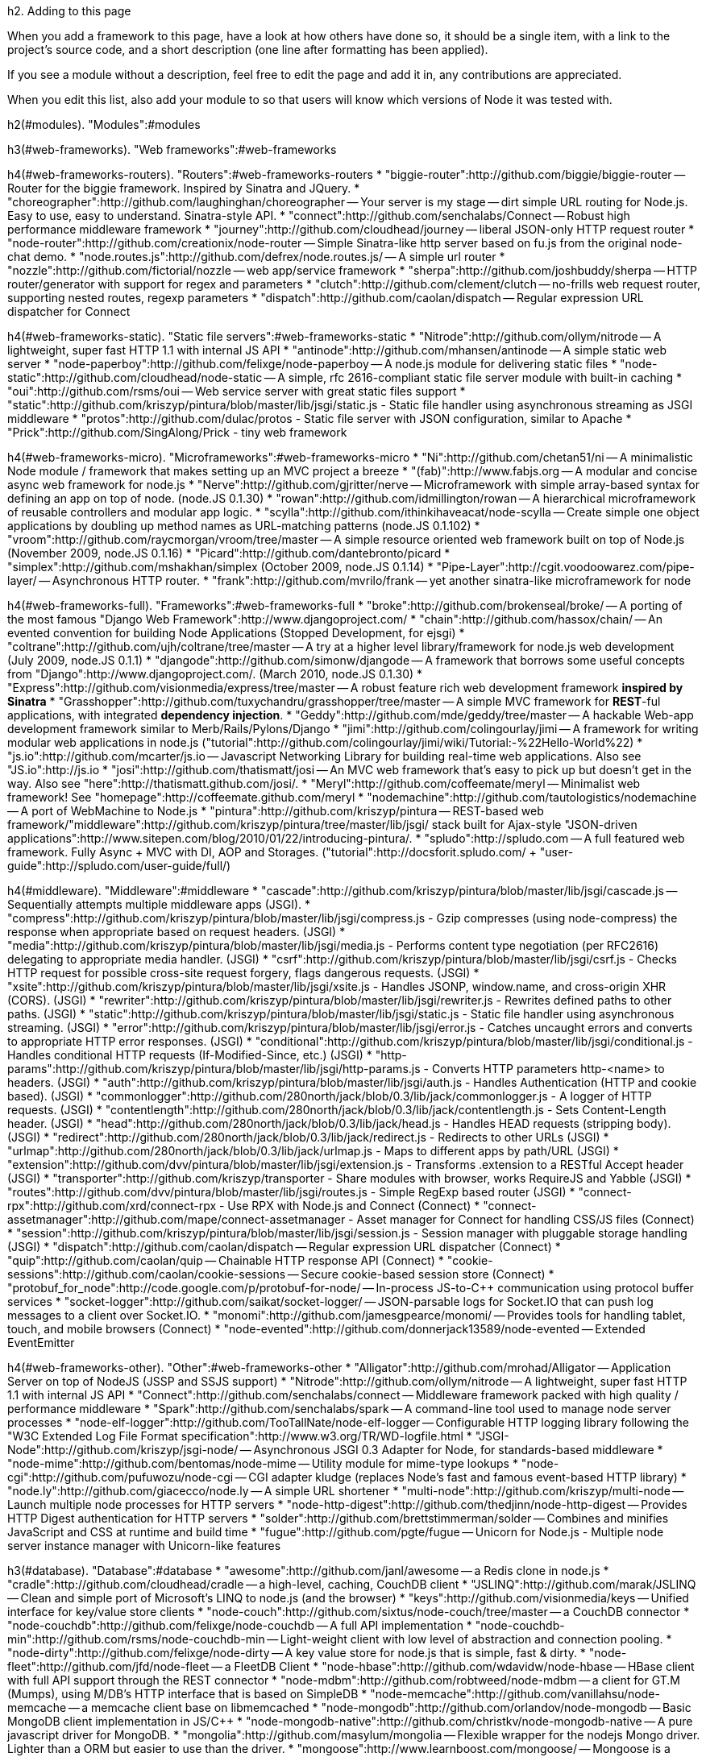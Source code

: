 h2. Adding to this page

When you add a framework to this page, have a look at how others have done so, it should be a single item, with a link to the project's source code, and a short description (one line after formatting has been applied).

If you see a module without a description, feel free to edit the page and add it in, any contributions are appreciated.

When you edit this list, also add your module to [[library-compatibility]] so that users will know which versions of Node it was tested with.

h2(#modules). "Modules":#modules

h3(#web-frameworks). "Web frameworks":#web-frameworks

h4(#web-frameworks-routers). "Routers":#web-frameworks-routers
* "biggie-router":http://github.com/biggie/biggie-router -- Router for the biggie framework. Inspired by Sinatra and JQuery.
* "choreographer":http://github.com/laughinghan/choreographer -- Your server is my stage -- dirt simple URL routing for Node.js. Easy to use, easy to understand. Sinatra-style API.
* "connect":http://github.com/senchalabs/Connect -- Robust high performance middleware framework
* "journey":http://github.com/cloudhead/journey -- liberal JSON-only HTTP request router
* "node-router":http://github.com/creationix/node-router -- Simple Sinatra-like http server based on fu.js from the original node-chat demo.
* "node.routes.js":http://github.com/defrex/node.routes.js/ -- A simple url router
* "nozzle":http://github.com/fictorial/nozzle -- web app/service framework
* "sherpa":http://github.com/joshbuddy/sherpa -- HTTP router/generator with support for regex and parameters
* "clutch":http://github.com/clement/clutch -- no-frills web request router, supporting nested routes, regexp parameters
* "dispatch":http://github.com/caolan/dispatch -- Regular expression URL dispatcher for Connect

h4(#web-frameworks-static). "Static file servers":#web-frameworks-static
* "Nitrode":http://github.com/ollym/nitrode -- A lightweight, super fast HTTP 1.1 with internal JS API
* "antinode":http://github.com/mhansen/antinode -- A simple static web server
* "node-paperboy":http://github.com/felixge/node-paperboy -- A node.js module for delivering static files
* "node-static":http://github.com/cloudhead/node-static -- A simple, rfc 2616-compliant static file server module with built-in caching
* "oui":http://github.com/rsms/oui -- Web service server with great static files support
* "static":http://github.com/kriszyp/pintura/blob/master/lib/jsgi/static.js - Static file handler using asynchronous streaming as JSGI middleware
* "protos":http://github.com/dulac/protos - Static file server with JSON configuration, similar to Apache
* "Prick":http://github.com/SingAlong/Prick - tiny web framework

h4(#web-frameworks-micro). "Microframeworks":#web-frameworks-micro
* "Ni":http://github.com/chetan51/ni -- A minimalistic Node module / framework that makes setting up an MVC project a breeze
* "(fab)":http://www.fabjs.org -- A modular and concise async web framework for node.js
* "Nerve":http://github.com/gjritter/nerve -- Microframework with simple array-based syntax for defining an app on top of node. (node.JS 0.1.30)
* "rowan":http://github.com/idmillington/rowan -- A hierarchical microframework of reusable controllers and modular app logic.
* "scylla":http://github.com/ithinkihaveacat/node-scylla -- Create simple one object applications by doubling up method names as URL-matching patterns (node.JS 0.1.102)
* "vroom":http://github.com/raycmorgan/vroom/tree/master -- A simple resource oriented web framework built on top of Node.js (November 2009, node.JS 0.1.16)
* "Picard":http://github.com/dantebronto/picard
* "simplex":http://github.com/mshakhan/simplex (October 2009, node.JS 0.1.14)
* "Pipe-Layer":http://cgit.voodoowarez.com/pipe-layer/ -- Asynchronous HTTP router.
* "frank":http://github.com/mvrilo/frank -- yet another sinatra-like microframework for node

h4(#web-frameworks-full). "Frameworks":#web-frameworks-full
* "broke":http://github.com/brokenseal/broke/ -- A porting of the most famous "Django Web Framework":http://www.djangoproject.com/
* "chain":http://github.com/hassox/chain/ -- An evented convention for building Node Applications (Stopped Development, for ejsgi)
* "coltrane":http://github.com/ujh/coltrane/tree/master -- A try at a higher level library/framework for node.js web development (July 2009, node.JS 0.1.1)
* "djangode":http://github.com/simonw/djangode -- A framework that borrows some useful concepts from "Django":http://www.djangoproject.com/. (March 2010, node.JS 0.1.30)
* "Express":http://github.com/visionmedia/express/tree/master -- A robust feature rich web development framework **inspired by Sinatra**
* "Grasshopper":http://github.com/tuxychandru/grasshopper/tree/master -- A simple MVC framework for **REST**-ful applications, with integrated **dependency injection**.
* "Geddy":http://github.com/mde/geddy/tree/master -- A hackable Web-app development framework similar to Merb/Rails/Pylons/Django
* "jimi":http://github.com/colingourlay/jimi -- A framework for writing modular web applications in node.js ("tutorial":http://github.com/colingourlay/jimi/wiki/Tutorial:-%22Hello-World%22)
* "js.io":http://github.com/mcarter/js.io -- Javascript Networking Library for building real-time web applications. Also see "JS.io":http://js.io
* "josi":http://github.com/thatismatt/josi -- An MVC web framework that's easy to pick up but doesn't get in the way. Also see "here":http://thatismatt.github.com/josi/.
* "Meryl":http://github.com/coffeemate/meryl -- Minimalist web framework! See "homepage":http://coffeemate.github.com/meryl
* "nodemachine":http://github.com/tautologistics/nodemachine -- A port of WebMachine to Node.js
* "pintura":http://github.com/kriszyp/pintura -- REST-based web framework/"middleware":http://github.com/kriszyp/pintura/tree/master/lib/jsgi/ stack built for Ajax-style "JSON-driven applications":http://www.sitepen.com/blog/2010/01/22/introducing-pintura/.
* "spludo":http://spludo.com -- A full featured web framework. Fully Async + MVC with DI, AOP and Storages. ("tutorial":http://docsforit.spludo.com/ + "user-guide":http://spludo.com/user-guide/full/)

h4(#middleware). "Middleware":#middleware
* "cascade":http://github.com/kriszyp/pintura/blob/master/lib/jsgi/cascade.js -- Sequentially attempts multiple middleware apps (JSGI).
* "compress":http://github.com/kriszyp/pintura/blob/master/lib/jsgi/compress.js - Gzip compresses (using node-compress) the response when appropriate based on request headers. (JSGI)
* "media":http://github.com/kriszyp/pintura/blob/master/lib/jsgi/media.js - Performs content type negotiation (per RFC2616) delegating to appropriate media handler. (JSGI)
* "csrf":http://github.com/kriszyp/pintura/blob/master/lib/jsgi/csrf.js - Checks HTTP request for possible cross-site request forgery, flags dangerous requests. (JSGI)
* "xsite":http://github.com/kriszyp/pintura/blob/master/lib/jsgi/xsite.js - Handles JSONP, window.name, and cross-origin XHR (CORS). (JSGI)
* "rewriter":http://github.com/kriszyp/pintura/blob/master/lib/jsgi/rewriter.js - Rewrites defined paths to other paths. (JSGI)
* "static":http://github.com/kriszyp/pintura/blob/master/lib/jsgi/static.js - Static file handler using asynchronous streaming. (JSGI)
* "error":http://github.com/kriszyp/pintura/blob/master/lib/jsgi/error.js - Catches uncaught errors and converts to appropriate HTTP error responses. (JSGI)
* "conditional":http://github.com/kriszyp/pintura/blob/master/lib/jsgi/conditional.js - Handles conditional HTTP requests (If-Modified-Since, etc.) (JSGI)
* "http-params":http://github.com/kriszyp/pintura/blob/master/lib/jsgi/http-params.js - Converts HTTP parameters http-<name> to headers. (JSGI)
* "auth":http://github.com/kriszyp/pintura/blob/master/lib/jsgi/auth.js - Handles Authentication (HTTP and cookie based). (JSGI)
* "commonlogger":http://github.com/280north/jack/blob/0.3/lib/jack/commonlogger.js - A logger of HTTP requests. (JSGI)
* "contentlength":http://github.com/280north/jack/blob/0.3/lib/jack/contentlength.js - Sets Content-Length header. (JSGI)
* "head":http://github.com/280north/jack/blob/0.3/lib/jack/head.js - Handles HEAD requests (stripping body). (JSGI)
* "redirect":http://github.com/280north/jack/blob/0.3/lib/jack/redirect.js - Redirects to other URLs (JSGI)
* "urlmap":http://github.com/280north/jack/blob/0.3/lib/jack/urlmap.js - Maps to different apps by path/URL (JSGI)
* "extension":http://github.com/dvv/pintura/blob/master/lib/jsgi/extension.js - Transforms .extension to a RESTful Accept header (JSGI)
* "transporter":http://github.com/kriszyp/transporter - Share modules with browser, works RequireJS and Yabble (JSGI)
* "routes":http://github.com/dvv/pintura/blob/master/lib/jsgi/routes.js - Simple RegExp based router (JSGI)
* "connect-rpx":http://github.com/xrd/connect-rpx - Use RPX with Node.js and Connect (Connect)
* "connect-assetmanager":http://github.com/mape/connect-assetmanager - Asset manager for Connect for handling CSS/JS files (Connect)
* "session":http://github.com/kriszyp/pintura/blob/master/lib/jsgi/session.js - Session manager with pluggable storage handling (JSGI)
* "dispatch":http://github.com/caolan/dispatch -- Regular expression URL dispatcher (Connect)
* "quip":http://github.com/caolan/quip -- Chainable HTTP response API (Connect)
* "cookie-sessions":http://github.com/caolan/cookie-sessions -- Secure cookie-based session store (Connect)
* "protobuf_for_node":http://code.google.com/p/protobuf-for-node/ -- In-process JS-to-C++ communication using protocol buffer services
* "socket-logger":http://github.com/saikat/socket-logger/ -- JSON-parsable logs for Socket.IO that can push log messages to a client over Socket.IO.
* "monomi":http://github.com/jamesgpearce/monomi/ -- Provides tools for handling tablet, touch, and mobile browsers (Connect)
* "node-evented":http://github.com/donnerjack13589/node-evented -- Extended EventEmitter

h4(#web-frameworks-other). "Other":#web-frameworks-other
* "Alligator":http://github.com/mrohad/Alligator -- Application Server on top of NodeJS (JSSP and SSJS support)
* "Nitrode":http://github.com/ollym/nitrode -- A lightweight, super fast HTTP 1.1 with internal JS API
* "Connect":http://github.com/senchalabs/connect -- Middleware framework packed with high quality / performance middleware
* "Spark":http://github.com/senchalabs/spark -- A command-line tool used to manage node server processes
* "node-elf-logger":http://github.com/TooTallNate/node-elf-logger -- Configurable HTTP logging library following the "W3C Extended Log File Format specification":http://www.w3.org/TR/WD-logfile.html
* "JSGI-Node":http://github.com/kriszyp/jsgi-node/ -- Asynchronous JSGI 0.3 Adapter for Node, for standards-based middleware
* "node-mime":http://github.com/bentomas/node-mime -- Utility module for mime-type lookups
* "node-cgi":http://github.com/pufuwozu/node-cgi -- CGI adapter kludge (replaces Node's fast and famous event-based HTTP library)
* "node.ly":http://github.com/giacecco/node.ly -- A simple URL shortener
* "multi-node":http://github.com/kriszyp/multi-node -- Launch multiple node processes for HTTP servers
* "node-http-digest":http://github.com/thedjinn/node-http-digest -- Provides HTTP Digest authentication for HTTP servers
* "solder":http://github.com/brettstimmerman/solder -- Combines and minifies JavaScript and CSS at runtime and build time
* "fugue":http://github.com/pgte/fugue -- Unicorn for Node.js - Multiple node server instance manager with Unicorn-like features

h3(#database). "Database":#database
* "awesome":http://github.com/janl/awesome -- a Redis clone in node.js
* "cradle":http://github.com/cloudhead/cradle -- a high-level, caching, CouchDB client
* "JSLINQ":http://github.com/marak/JSLINQ -- Clean and simple port of Microsoft's LINQ to node.js (and the browser)
* "keys":http://github.com/visionmedia/keys -- Unified interface for key/value store clients
* "node-couch":http://github.com/sixtus/node-couch/tree/master -- a CouchDB connector
* "node-couchdb":http://github.com/felixge/node-couchdb -- A full API implementation
* "node-couchdb-min":http://github.com/rsms/node-couchdb-min -- Light-weight client with low level of abstraction and connection pooling.
* "node-dirty":http://github.com/felixge/node-dirty -- A key value store for node.js that is simple, fast & dirty.
* "node-fleet":http://github.com/jfd/node-fleet -- a FleetDB Client
* "node-hbase":http://github.com/wdavidw/node-hbase -- HBase client with full API support through the REST connector
* "node-mdbm":http://github.com/robtweed/node-mdbm -- a client for GT.M (Mumps), using M/DB's HTTP interface that is based on SimpleDB
* "node-memcache":http://github.com/vanillahsu/node-memcache -- a memcache client base on libmemcached
* "node-mongodb":http://github.com/orlandov/node-mongodb -- Basic MongoDB client implementation in JS/C++
* "node-mongodb-native":http://github.com/christkv/node-mongodb-native -- A pure javascript driver for MongoDB.
* "mongolia":http://github.com/masylum/mongolia -- Flexible wrapper for the nodejs Mongo driver. Lighter than a ORM but easier to use than the driver.
* "mongoose":http://www.learnboost.com/mongoose/ -- Mongoose is a javascript library that makes working with MongoDB a breeze.
* "node-poormansmysql":http://github.com/mscdex/node-poormansmysql -- Asynchronous MySQL driver for node.js using the mysql command-line tool
* "node-mysql":http://github.com/felixge/node-mysql -- A node.js module implementing the MySQL protocol 
* "node-mysql":http://github.com/masuidrive/node-mysql -- Pure Javascript MySQL async driver
* "node-mysql-native":http://github.com/sidorares/nodejs-mysql-native -- Yet another pure JS async driver. Pipelining, prepared statements.
* "node-mysql-libmysqlclient":http://github.com/Sannis/node-mysql-libmysqlclient -- MySQL asynchronous bindings based on libmysqlclient
* "node-sqlite":http://github.com/grumdrig/node-sqlite -- Bindings for SQLite3. Interface conforms to the "HTML5 Web SQL API":http://dev.w3.org/html5/webdatabase/#sql.
* "node-sqlite":http://github.com/orlandov/node-sqlite -- Fast asynchronous driver: New evented Node.js look, same great SQLite3 taste
* "node-tyrant":http://github.com/waveto/node-tyrant/tree/master -- An implementation of the Tokyo Tyrant network protocol for the Node.js
* "node.dbslayer.js":http://github.com/Guille/node.dbslayer.js/ - Interface to DBSlayer (MySQL)
* "node_postgres":http://github.com/ry/node_postgres -- Beginning of bindings to libpg
* "persistence":http://github.com/creationix/node-persistence -- Multi-backend database/nosql system.  Backends: Sqlite3, Postgres and Memory.
* "persistence.js":http://github.com/zefhemel/persistencejs -- An object-relational mapper (ORM) for node. Backends: MySQL.
* "perstore":http://github.com/kriszyp/perstore -- JavaScript persistence/object store with pluggable storage based on the "W3C DB API":http://www.w3.org/TR/IndexedDB/
* "postgres-js":http://github.com/creationix/postgres-js/tree/master -- Postgres protocol implemented in pure JS
* "rapid":http://github.com/visionmedia/rapid - Redis ORM-like abstraction layer with query support, type coercion and validations
* "redis-node":http://github.com/bnoguchi/redis-node -- Comprehensive, high speed Redis client
* "redis-node-client":http://github.com/fictorial/redis-node-client/tree/master -- Redis Client by Fictorial
* "redis2json":http://github.com/igo/redis2json/ -- Easily loads data from Redis into structured JS object
* "nohm":http://github.com/maritz/nohm -- Redis object relational mapper (ORM)
* "riak-js":http://github.com/frank06/riak-js -- Riak Javascript client (works on node v0.1.30+)
* "node_redis":http://github.com/mranney/node_redis/ -- High performance Redis client
* "node-tokyocabinet":http://github.com/edvakf/node-tokyocabinet -- Tokyo Cabinet binding
* "node-migrate":http://github.com/rsandor/node-migrate -- Migrate - A database agnostic migration system for Node.js
* "sequelize":http://github.com/sdepold/sequelize - An easy-to-use MySQL Object-Relational-Mapper (ORM) for Node.JS
* "nosql-thin":http://github.com/dmcquay/node-nosql-thin - Makes easier to work with MongoDB. Not an ORM. Not production ready.

h3(#templating). "Templating":#templating
* "jqtpl":http://github.com/kof/node-jqtpl -- A port of the new jQuery template engine. "Express":http://expressjs.com compliant
* "Parrot":http://github.com/ollym/parrot -- A lightning fast and lightweight templating engine for Node.js (Just 33 LOC!)
* "nodejs-meta-templates":http://github.com/shimondoodkin/nodejs-meta-templates -- like php mixed with html, processed twice, 1st  static data, 2nd dynamic data.
* "asyncEJS":http://github.com/cramforce/node-asyncEJS -- Asynchronous implementation of embedded JavaScript
* "ejs":http://github.com/visionmedia/ejs -- Light-weight Embedded JavaScript implementation. "Express":http://expressjs.com compliant
* "haml.js":http://github.com/visionmedia/haml.js -- Faster / more compliant implementation of Haml. "Express":http://expressjs.com support
* "haml-js":http://github.com/creationix/haml-js -- Server side html generation using javascript.  Parses haml templates and renders html.
* "Jade":http://github.com/visionmedia/jade -- Haml-like template engine, fantastic error reporting, easier to read, higher performance. "Express":http://expressjs.com compliant
* "jazz":http://github.com/shinetech/jazz -- A readable template language for node.
* "JSON Template":http://github.com/andychu/json-template -- Minimal but powerful template language with multiple implementations.  This is the CommonJS version, tested on Node
* "xmlbuilder.js":http://github.com/btakita/xmlbuilder.js -- An xml builder in Javascript inspired by Ruby's Builder, Markaby, and Erector.
* "jm":http://github.com/smtlaissezfaire/jm -- Another Builder/Markaby/Erectory clone in javascript.
* "less.js":http://github.com/cloudhead/less.js -- official port of Less to javascript/node.
* "Mu (Mustache)":http://github.com/raycmorgan/Mu -- A Mustache engine that compiles templates into very fast rendering functions. Also streams the rendering process.
* "node-template":http://github.com/graphnode/node-template -- Fast and light cached templates.
* "sass.js":http://github.com/visionmedia/sass.js -- Parses Sass templates and renders css.
* "scss-js":http://github.com/bmavity/scss-js -- Parses SCSS templates and renders css.
* "template.node.js":http://github.com/jazzychad/template.node.js -- A light, fast, cached template module for node.
* "tmpl-node":http://github.com/jed/tmpl-node -- a feature-rich template module for node.js
* "jsdom":http://github.com/tmpvar/jsdom -- pure js implementation of the dom level 1 with some browser augmentation. Level 2 and 3 are being considered.
* "bind-js":http://github.com/Xavi-/bind-js -- a simple templating engine for node.js that smiles back.
* "normal-template":http://github.com/gmosx/normal-template -- Normal templates are simple, yet powerful. They are safe, usable in non XML/HTML contexts and portable to any programming language.
* "nun":http://github.com/akaspin/nun -- Totally asynchronous non-blocking template engine for node.js
* "node.magic_dom":http://github.com/amix/node.magic_dom -- A DSL for building HTML in node.js, similar to Python's Stan
* "stencil":http://github.com/thetalecrafter/stencil -- Renders asynchronous templates shared by server and browser
* "strobe-templates":http://github.com/skid/strobe-templates -- An asynchronous templating engine with syntax like Django's
* "nTPL":http://github.com/donnerjack13589/nTPL -- Fast & Native extendable template system
* "CoffeeKup":http://github.com/mauricemach/coffeekup -- Markup as CoffeeScript. (node 0.2.0 - 0.2.2)
* "Eco":http://github.com/sstephenson/eco -- Embedded CoffeeScript templates

h3(#build-and-deployment). "Build and Deployment":#build-and-deployment
* "nodejs-autorestart":http://github.com/shimondoodkin/nodejs-autorestart -- It is a way to watch all .js files if they have been changed and to restart nodejs. It allows easy development and stable production.
* "node-config":http://github.com/ArtS/node-config -- Lightweight configuration engine for Node.js
* "Jake":http://github.com/mde/node-jake -- JavaScript build tool similar to Make or Rake.
* "Masson":http://github.com/wdavidw/node-masson -- Build system and rule management similar to tools like Make, Ant or Rake
* "node-properties":http://github.com/theteam/node-properties -- Simple property reader, externalise your configuration through JSON
* "Node.js builds for cygwin":http://net-machine.com/indefero/p/nodewindows/downloads/ -- Up to date cygwin/windows builds
* "node-dev":http://github.com/fgnass/node-dev -- Supervisor that restarts node when a source-file is modified. Displays notifications via Growl.

h3(#package-management). "Package Management Systems":#package-management
* "kiwi":http://github.com/visionmedia/kiwi -- Feature rich, fast, node.js package management system -- server sponsored by Slicehost ("no longer in active development":http://goo.gl/BqGu)
* "npm":http://github.com/isaacs/npm -- A node package manager that uses CommonJS-compatible package.json files, written in asynchronous javascript.
* "mode":http://github.com/rsms/mode -- Distributed Node module repository.  Uses a "github repository":http://github.com/rsms/mode/tree/master/index/ to contain info about installable modules.
* "seed":http://seedjs.org -- Universal package manager for CommonJS.  Includes command line tools and async server

h3(#module-loader). "Module Loader":#module-loader
* "nodules":http://github.com/kriszyp/nodules -- Async module loader with dep resolution/downloading and module reloading w/o server restart
* "node-DJs":http://github.com/lrbabe/node-DJs - Restart a server after each change in main script and dependencies
* "node-hot-reload":http://github.com/shimondoodkin/node-hot-reload - watchFile and reload modules dynamically for node.js (very useful for development, less good for production)

h3(#security). "OpenSSL / Crypto / Hashing":#security
* "hashlib":http://github.com/brainfucker/hashlib -- Fast hashing module, written in C/C++, supports: md4, md5, md6, sha, sha1, sha256, sha512
* "brainfucker's node-base64":http://github.com/brainfucker/node-base64 -- C++ base64 lib
* "pkrumins's node-base64":http://github.com/pkrumins/node-base64 -- C++ base64 lib that actually works
* "amir's node-base62":http://github.com/amir/node-base62 -- C++ base62 lib for representing big numbers
* "node.bcrypt.js":http://github.com/ncb000gt/node.bcrypt.js -- C/C++ bcrypt lib
* "node-crypto":http://github.com/waveto/node-crypto -- OpenSSL based Hashing, Signing and Verifying
* "node-oauth":http://github.com/ciaranj/node-oauth -- OAuth client (1 and 2)
* "sasljs":http://github.com/nikhilm/sasljs -- "Gsasl":http://www.gnu.org/software/gsasl/ wrapper to performs server-side SASL authentication.
* "Hash":http://github.com/michaelsbradleyjr/Hash -- md5, sha1, sha256, sha512, ripemd160 algorithms in JavaScript; same module can be used with node.js and browsers; extensively tested with ascii and utf-8 input

h3(#tcp). "TCP / IP":#tcp
* "node-httpclient":http://github.com/billywhizz/node-httpclient -- Node HTTP Client (gzip, https, cookies etc.)
* "node-smtp-client":http://github.com/miksago/node-smtp-client -- Implementation of the SMTP protocol in Node
* "node-smtp":http://github.com/aredridel/node-smtp -- Implementation of an SMTP server (and soon, client)
* "NodeFTPd":http://github.com/billywhizz/nodeftpd -- Node FTP Server
* "node-ftpclient":http://github.com/seanhess/node-ftpclient -- Node FTP Client
* "xmpp.js":http://xmppjs.prosody.im/ -- Library for implementing XMPP server components with Node
* "node-http-digest":http://github.com/codehero/node-http-digest -- Node HTTP Client with support for Digest Authentication
* "request":http://github.com/mikeal/node-utils/tree/master/request/ -- Simple HTTP client library.
* "node-xmpp":http://github.com/astro/node-xmpp -- Node XMPP library
* "node-snpp":http://github.com/jsanders/node-snpp -- Node SNPP server library
* "mdns":http://github.com/agnat/node_mdns -- mdns/zeroconf/bonjour service discovery add-on
* "macaddr":http://github.com/carter-thaxton/macaddr -- Obtain MAC addresses for current machine from Node
* "n3":http://github.com/andris9/n3 -- Experimental POP3 server to send arbitrary data to e-mail clients (including e-mails)
* "node-radio-stream":http://github.com/TooTallNate/node-radio-stream -- An interface for connecting to, parsing metadata, and reading from SHOUTcast/Icecast radio streams.
* "ndns":http://github.com/skampler/ndns -- DNS client/server library and parser
* "jsDAV":http://github.com/mikedeboer/jsdav -- jsDAV allows you to easily add WebDAV and CalDAV support to a NodeJS application. jsDAV is meant to cover the entire standard, and attempts to allow integration using an easy to understand API.
* "wake_on_lan":http://github.com/agnat/node_wake_on_lan -- Generate and send Wake-on-LAN magic packets

h3(#rpc). "RPC":#rpc
* "bertrpc":http://github.com/rtomayko/node-bertrpc
* "jsonrpc":http://github.com/ericflo/node-jsonrpc
* "xmlrpc-c":http://github.com/caludio/node.xmlrpc-c -- Simple XMLRPC Client
* "dnode":http://github.com/substack/dnode -- asynchronous remote method invocation among node.js processes and the browser
* "node-jsonrpc":http://github.com/andris9/node-jsonrpc -- Another JSON-RPC server
* "IPCNode":http://github.com/Frans-Willem/IPCNode -- Asynchronous RPC library based on node.js Stream object,  with support for circular objects, and explicit reference counting to ensure proper garbage collection.
* "msgpack-rpc":http://github.com/bpot/node-msgpack-rpc -- Implementation of Msgpack-RPC (http://msgpack.org)

h3(#ws-ajax). "Web Sockets & Ajax":#ws-ajax
* "Comet LongPollingBuffer":http://github.com/robrighter/Long-Polling-Buffer -- A Library to simplify the server side of Comet AJAX long polling
* "Faye":http://github.com/jcoglan/faye -- Bayeux protocol Comet client and server for Node.js and Rack
* "Socket.io":http://github.com/LearnBoost/Socket.IO -- WebSocket-compatible server and client with fallback for legacy browsers
* "node-XMLHttpRequest":http://github.com/driverdan/node-XMLHttpRequest
* "node.websocket.js":http://github.com/Guille/node.websocket.js -- WebSocket-compatible server.
* "node.ws.js":http://github.com/ncr/node.ws.js -- A basic Web Socket server with interface similar to tcp.createServer(...)
* "nodejs-http-websocket":http://github.com/zimbatm/nodejs-http-websocket -- A websocket server on top of the http server.
* "node-websocket-server":http://github.com/miksago/node-websocket-server -- Another websocket server on top of the http server.
* "Restler":http://github.com/danwrong/restler -- Simplified REST client for Node.js
* "node-websocket-client":http://github.com/pgriess/node-websocket-client -- An HTML5 Web Socket client.
* "tunguska":http://github.com/kriszyp/tunguska -- A comet publish/subscribe distributed hub (runs across multiple node instances).
* "grappler":http://github.com/mscdex/grappler -- A minimalistic server for handling "comet" connections that supports a variety of connection methods.
* "spacesocket":http://github.com/astro/spacesocket -- WebSocket server not invented here
* "Weasel":http://github.com/hackfrag/Weasel -- a command based websocket application framework

h3(#class-system). "Class systems":#class-system
* "joose":http://github.com/joose/joose -- complete modern class system for JavaScript, based on concepts from many programming languages

h3(#testing). "Testing / Spec Frameworks":#testing
* "node-qunit":http://github.com/kof/node-qunit -- QUnit port for nodejs. Very simple API, async testing, good tested testing framework.
* "sinon":http://github.com/cjohansen/sinon.js -- JavaScript test spies, stubs and mocks for Node.js and the browser
* "espionage":http://github.com/smtlaissezfaire/espionage -- A mock/stub framework using the test spy pattern.
* "expresso":http://github.com/visionmedia/expresso -- TDD framework by the author of "JSpec":http://jspec.info
* "exemplor.js":http://github.com/chrislloyd/exemplor.js -- A port of "exemplor":http://github.com/quackingduck/exemplor with Node goodness.
* "jasmine-node":http://github.com/mhevery/jasmine-node -- integration with "Pivotal's Jasmine Spec":http://github.com/pivotal/jasmine framework
* "jspec":http://github.com/visionmedia/jspec -- Feature Rich BDD Testing Framework
* "minitest.js":http://github.com/botanicus/minitest.js -- Light-weight & simple testing framework designed specially for testing asynchronous code.
* "mjsunit.runner":http://github.com/tmpvar/mjsunit.runner -- Command line mjsunit runner which provides an easy way to hook into mjsunit and start running tests immediately.
* "node-assert-extras":http://gitorious.org/node-assert-extras -- Additional high level asserts
* "node-async-testing":http://github.com/bentomas/node-async-testing -- Simple testing (hopefully)
* "node-stories":http://github.com/tobiassvn/node-stories -- Given/When/Then integration awesomeness for Node.
* "nodeunit":http://github.com/caolan/nodeunit -- Quick and easy unit testing, based on a simplified version of the QUnit API
* "ntest":http://github.com/technoweenie/ntest -- another unit testing framework
* "spectacular":http://github.com/jcrosby/spectacular -- for testing
* "Speks":http://github.com/ecavazos/speks -- A specification framework for your node-code
* "Vows":http://github.com/cloudhead/vows -- asynchronous behaviour-driven development for node.js
* "Gently":http://github.com/felixge/node-gently -- A node.js module that helps with mocking and behavior verification.
* "patr":http://github.com/kriszyp/patr -- Promise-based asynchronous test runner: lightweight & simple.
* "fragile":http://github.com/coffeemate/fragile -- Lightweight command line unit testing tool for nodejs 

h3(#wrappers). "Wrappers":#wrappers
* "bdog-node":http://github.com/blackdog66/bdog-node -- haXe wrappers for node.
* "bdog-redis":http://github.com/blackdog66/bdog-redis -- haXe wrappers for Fictorial's redis client
* "bdog-gtk":http://github.com/blackdog66/bdog-gtk -- haXe wrappers for node and Gtk-Server
* "bdog-pstore":http://github.com/blackdog66/bdog-pstore -- haXe object server using bdog-node and bdog-redis
* "bdog-mongo":http://github.com/blackdog66/bdog-mongo -- haXe wrappers for native-mongo driver
* "SQLiteHaxeWrapper":http://github.com/tommedema/NodeSQLiteHaxeWrapper -- haXe wrappers for Orlandov's SQLite high level driver




h3(#parsers). "Parsers":#parsers

h4(#parsers-xml). "XML":#parsers-xml
* "node-o3-xml":http://github.com/ajaxorg/node-o3-xml -- W3C Standard based XML DOM with XPath and namespaces. Built on libxml2
* "node-o3-fastxml":http://github.com/ajaxorg/node-o3-fastxml -- W3C Standards based XML DOM based on fastest xml parser in the world pugiXML
* "libxmljs":http://github.com/polotek/libxmljs -- Bindings to libxml2
* "node-xml":http://github.com/robrighter/node-xml -- An xml parser for node.js
* "sax-js":http://github.com/isaacs/sax-js -- SAX-like parser in pure JS
* "node-expat":http://github.com/astro/node-expat -- Fast SAX parser binding to expat
* "node-expat":http://github.com/shimondoodkin/node-expat -- a fork of Fast SAX parser binding to expat, also includes XML to JavaScript object converter
* "node-xml2js":http://github.com/maqr/node-xml2js/ -- Simple XML to JavaScript object converter.
* "node-plist":http://github.com/TooTallNate/node-plist -- Apple Plist parser for NodeJS. Convert a Plist file or string into a native JS object.

h4(#parsers-commandline). "Command Line Option Parsers":#parsers-commandline
* "argsparser":http://github.com/kof/node-argsparser -- A tiny limited arguments parser, returns a hash.
* "optimist":http://github.com/substack/node-optimist -- Light-weight option parsing without optstrings or any of that silliness. It's just a hash!
* "optparse-js":http://github.com/jfd/optparse-js/tree/master -- Option Parser in JS
* "trollopjs":http://github.com/bentomas/trollopjs -- Another option parser
* "js-opts":http://www.bitbucket.org/mazzarelli/js-opts/ -- Another simple command line option parser, easily installed via NPM
* "node-arguments":http://github.com/fczuardi/node-arguments -- Yet another simple command line option parser
* "nomnomargs":http://github.com/harthur/nomnomargs -- Small, limited option parser

h4(#parser-generators).  "Parser Generators":#parser_generators
* "canopy":http://github.com/jcoglan/canopy -- PEG parser compiler for JavaScript
* "jison":http://github.com/zaach/jison -- A parser generator written in JavaScript; similar to Bison for C
* "PEG.js":http://pegjs.majda.cz/ -- Parser Generator for JavaScript
* "inimino's PEG":http://inimino.org/~inimino/blog/peg_first_release -- A PEG Packrat Parser Generator for JavaScript
* "jparse":http://github.com/doublec/jsparse -- A parser combinator for javascript based on Packrat parsers and Parsing expression grammars
* "ReParse":http://github.com/weaver/ReParse -- A parser combinator library for Javascript like Haskell's Parsec
* "OMeta Javascript compiler":http://tinlizzie.org/ometa-js/#JavaScript_Compiler

h4(#parsers-other). "Other Parsers":#parsers-other
* "node-discount":http://github.com/visionmedia/node-discount -- C markdown parser "discount" bindings
* "node-csv":http://github.com/voodootikigod/node-csv -- Efficient Evented CSV Parsing.
* "ya-csv":http://github.com/koles/ya-csv -- Evented CSV parser and writer with configurable separator, escape and quote characters
* "node-csv-parser":http://github.com/wdavidw/node-csv-parser -- Full featured CSV parser with simple api and tested against large datasets.
* "querystring.node.js":http://github.com/jazzychad/querystring.node.js -- Robust query string parsing for node.
* "yajl-js":http://bitbucket.org/nikhilm/yajl-js -- SAX-like evented JSON parsing using "yajl":http://lloyd.github.com/yajl
* "node-htmlparser":http://github.com/tautologistics/node-htmlparser -- Forgiving HTML Parser in JS for both Node and Browsers
* "node-useragent":http://github.com/3rd-Eden/node-useragent -- User agent string parser with accurate browser versioning and grouping
* "node-jspack":http://github.com/pgriess/node-jspack -- JavaScript library to pack ints, floats, etc. to octet arrays representing C data structures
* "node-msgpack":http://github.com/pgriess/node-msgpack -- Bindings for MessagePack, space-efficient object serialization library
* "node-rfb":http://github.com/substack/node-rfb -- Parse the RFB protocol used by VNC
* "node-bufferlist":http://github.com/substack/node-bufferlist -- Create linked lists of buffers and asynchronously parse binary data from these lists
* "node-netstring":http://github.com/pgriess/node-netstring -- Read and write "netstrings":http://cr.yp.to/proto/netstrings.txt
* "apricot":http://github.com/silentrob/Apricot -- Hpricot inspired clone, JSDom with Sizzle Selector engine and XUI for HTML augmentation
* "node-strtok":http://github.com/pgriess/node-strtok -- A streaming tokenizer library for binary data
* "ometa-js":http://github.com/bmavity/ometa-js -- A JavaScript OMeta implementation
* "protobuf_for_node":http://code.google.com/p/protobuf-for-node/ -- Protocol buffer parsing and serialization
* "node-markdown":http://github.com/andris9/node-markdown -- Easy to use Markdown parser
* "highlight":http://github.com/andris9/highlight -- Code highlighter for Markdown <code> blocks and for automatic language detection
* "strscan":http://github.com/sstephenson/strscan-js -- Simple string tokenizer for lexical scanning operations
* "iniparser":http://github.com/shockie/node-iniparser -- A Simple .ini parser 
* "mailparser":http://github.com/andris9/mailparser -- Parse mime encoded e-mails into structured objects
* "node-browscap":http://github.com/dangrossman/node-browscap -- browscap.ini parser and port of PHP's get_browser function
* "node_spreadsheet":http://github.com/shimondoodkin/node_spreadsheet -- Read xls,xlsx,ods,csv spreadsheets (php based)
* "carrier":http://github.com/pgte/carrier -- Evented stream line reader for node.js
* "parser_email":http://github.com/jrgns/parser_email - Simple multi type email parser


h3(#debugging). "Debugging / Console Utilities":#debugging
* "cfdump.js":http://github.com/figital/cfdump.js -- a prettier way to dump your objects to a browser
* "colours.js":http://github.com/botanicus/colours.js -- Give your CLI programs some colours!
* "colored.js":http://github.com/chrislloyd/colored.js -- Colorize terminal output.
* "consolelog.js":http://github.com/jazzychad/consolelog.node.js -- stylized console logging for node.js
* "Eclipse debugger plugin":http://code.google.com/p/chromedevtools/ -- [[Using Eclipse as Node Applications Debugger]]
* "eyes.js":http://github.com/cloudhead/eyes.js -- A better, customizable value inspector for node.js
* "http-console":http://github.com/cloudhead/http-console -- A simple & intuitive HTTP console for testing APIs.
* "log.js":http://github.com/visionmedia/log.js -- light-weight logger that works with any writable stream, also supports a streaming parser for reading the log files generated
* "log4js-node":http://github.com/csausdev/log4js-node -- a port of log4js framework for node.js
* "logging":http://github.com/dylang/logging -- Super sexy color console logging.
* "node-prompt":http://github.com/jesusabdullah/node-prompt -- Prompt the user for questions in cli!
* "node-streamlogger":http://github.com/andrewvc/node-streamlogger -- Extensively customizable logging, with support for rotation
* "node_debug":http://github.com/Connorhd/node_debug/tree/master -- HTTP based console and object explorer
* "ndb":http://github.com/smtlaissezfaire/ndb -- traditional command line debugger
* "node-profiler":http://github.com/bnoordhuis/node-profiler -- access the V8 profiler from node.js
* "node-inspector":http://github.com/dannycoates/node-inspector -- browser based node debugger

h3(#compression). "Compression":#compression
* "node-compress":http://github.com/waveto/node-compress -- streaming compression / gzip library
* "node-compress by egorich239":http://github.com/egorich239/node-compress -- asynchronous streaming (de)compression library with gzip and bzip2 support, originally forked from "waveto's":http://github.com/waveto/node-compress
* "gzip":http://github.com/donnerjack13589/node.gzip -- simple compression using default linux "gzip" utility

h3(#graphics). "Graphics":#graphics
* "node-gd":http://github.com/taggon/node-gd -- GD graphic library bindings
* "magickal-node":http://github.com/quiiver/magickal-node -- GraphicsMagick wrapper for node.js
* "node-magick":http://github.com/mirkok/Node-Magick -- rewrite of GraphicsMagick wrapper magickal-node fixing some issues
* "node-imagemagick":http://github.com/rsms/node-imagemagick -- ImageMagick module
* "node-png":http://github.com/pkrumins/node-png -- Convert an RGB or RGBA buffer to PNG fast
* "node-gif":http://github.com/pkrumins/node-gif -- Convert an RGB or RGBA buffer to GIF fast
* "node-jpeg":http://github.com/pkrumins/node-jpeg -- Convert an RGBA or RGB buffer to JPEG fast
* "node-ogl":http://github.com/tmpvar/node-ogl -- OpenGL bindings
* "node-webgl":http://github.com/pufuwozu/node-webgl -- WebGL emulation
* "gm":http://github.com/aheckmann/gm -- GraphicsMagick for node
* "node-video":http://github.com/pkrumins/node-video -- Create Theora/OGG videos from RGB(A) buffers (and stream them via <video> tag)
* "node-image":http://github.com/pkrumins/node-image -- Unifies node-png, node-gif, node-jpeg
* "node-pango-view":http://github.com/shimondoodkin/node-pango-view -- print text with pango to temporary png image, then merge it with ImageMagick. 
* "squeeze":http://github.com/nikhilm/squeeze -- Mince and convert images on the cloud using "UploadJuicer":http://www.uploadjuicer.com .
* "node-graphviz":http://github.com/glejeune/node-graphviz -- GraphViz for node

h3(#payment-gateways). "Payment Gateways":#payment-gateways
* "paynode":http://github.com/jamescarr/paynode - library for integrating with various payment gateways
* "braintree":http://github.com/braintree/braintree_node -- library for integrating with Braintree
* "node-fortumo":http://github.com/andris9/node-fortumo -- bindings for Fortumo SMS payment API

h3(#api-clients). "API clients":#api-clients
* "evented-twitter":http://github.com/polotek/evented-twitter -- asynchronous twitter client, supports streaming api
* "facebook-js":http://github.com/masylum/facebook-js -- Easy peasy facebook client for connect.
* "flickr-reflection":http://github.com/teemow/node-flickr-reflection -- A flickr client that uses their reflection API (supports auth)
* "flickrnode":http://github.com/ciaranj/flickrnode -- A library to enable use of the flickr api (not as complete as node-flickr, but supports auth) 
* "lastfm-node":http://github.com/jammus/lastfm-node -- Read and write to users' recent plays on Last.fm
* "node-bitly":http://github.com/tanepiper/node-bitly -- A bit.ly API library for node.js - provides URL shortening/expanding.  Features full API.
* "node-flickr":http://github.com/edds/node-flickr -- A simple library to enable easy use of the flickr api
* "node-github":http://github.com/ajaxorg/node-github -- A wrapper for the "GitHub API":http://develop.github.com/
* "node-googlemaps":http://github.com/moshen/node-googlemaps -- A wrapper for the Google Maps API
* "node-prowl":http://github.com/mape/node-prowl -- A module that allows you to send push notifications to your iPhone through the Prowl API
* "nodestalker":http://github.com/pascalopitz/nodestalker -- A beanstalkd client for node
* "node-twitter":http://github.com/jdub/node-twitter -- Asynchronous Twitter REST/stream/search client for node.js
* "tumblrrr":http://github.com/mvrilo/tumblrrr -- A wrapper for Tumblr's API
* "tweetstream":http://github.com/mikeal/tweetstream -- Stream like API for twitter's HTTP streaming interface.
* "TwitScript":http://github.com/ryanmcgrath/twitscript -- A port of Twython to Node.js (Twitter API Library)
* "twitter-js":http://github.com/masylum/twitter-js -- Easy peasy twitter client for connect.

h3(#async-flow). "Flow control / Async goodies":#async-flow
* "flow-js":http://github.com/willconant/flow-js -- Continuation-esque contruct for expressing multi-step asynchronous logic
* "funk":http://github.com/masylum/funk -- Asynchronous parallel functions made funky!
* "futures":http://github.com/coolaj86/futures - Asynchronous Method Queueing, Futures, Promises, Subscriptions, and other async goodies
* "groupie":http://github.com/alexkwolfe/groupie -- A simple flow control library for executing multiple functions as a group or in a chain, calling back when complete.
* "node-continuables":http://github.com/bentomas/node-continuables -- A library making dealing with asynchronous code easier
* "node-cron":http://github.com/ncb000gt/node-cron -- Schedule callbacks with cron syntax
* "node-parallel":http://github.com/Tim-Smart/node-parallel -- Create tasks in node.js that run in parallel, or sequences that run tasks one after another.
* "node-promise":http://github.com/kriszyp/node-promise -- Robust promises for node.js, includes promise utilities and promise-based I/O library
* "soda.js":http://github.com/tomyan/soda -- Asynchonous JavaScript module loader for client-side and Node.js
* "Step":http://github.com/creationix/step -- Tool for grouping and chaining asynchronous callbacks, based on "flow-js":http://github.com/willconant/flow-js
* "node-inflow":http://github.com/shimondoodkin/node-inflow -- A next generation async control-flow library, with a shared object for called functions and debugging made easy.
* "async.js":http://github.com/fjakobs/async.js -- Async chaining and file system utilities. Async.js is to node's fs module, what jQuery is to the DOM.
* "async":http://github.com/caolan/async -- Comprehensive async map/reduce and flow control (parallel, series, waterfall, auto...) module that works in node and the browser

h3(#other). "Other":#other
* "behaviors":http://github.com/caolan/behaviors -- A simple way to check a module's exports, useful for 3rd party plugins and extensions
* "box2dnode":http://github.com/jadell/box2dnode -- Port of the box2d physics simulation library
* "chess":http://github.com/wsdookadr/Q-Chess/blob/rewrite/server/chess.js -- library for checking legal chess moves
* "chess.js":http://github.com/jhlywa/chess.js -- library for chess move generation, validation, and mate/draw detection
* "class.js":http://github.com/visionmedia/class.js -- High performance and lightweight class implementation (10-ish SLOC) (! LINK IS 404ing)
* "cookie-node":http://github.com/jed/cookie-node/ -- signed cookie functionality for node.js
* "node-cookiejar":http://github.com/bmeck/node-cookiejar -- repetitive use cookie jar construction / cookie functionality
* "daemon.node":http://github.com/Slashed/daemon.node/ -- Unix/Linux Daemons with node.js
* "dust":http://github.com/pasviegas/dust -- OO way to fill your database with not totally random content
* "dox":http://github.com/visionmedia/dox -- Documentation generator using JSdoc and markdown comments
* "express-chat":http://github.com/Tug/express-chat -- A chat application demo for testing node.js + MongoDB scalability
* "express-contrib":http://github.com/visionmedia/express-contrib -- Express utilities that do not belong in core, but are still awesome :)
* "ext":http://github.com/visionmedia/ext.js -- High quality / performance JavaScript extensions specifically for node.js
* "Faker.js":http://github.com/marak/Faker.js/ -- generate massive amounts of fake data in Node.js and the browser
* "hub.js":http://github.com/greut/hubbub.js -- in-memory and in progress PubSubHubBub server
* "IRC-js":http://github.com/gf3/IRC-js -- An IRC library for node.js 
* "Jefe":http://github.com/fictorial/jefe -- Jefe is a safe sandbox for running user scripts in Node.js
* "Jerk":http://github.com/gf3/Jerk -- A fun little IRC bot library for node.js.
* "koala":http://github.com/visionmedia/koala.js -- Code syntax highlighting library
* "lepote":http://github.com/tdebarochez/lepote -- XMPP bot
* "Lingo":http://bit.ly/cuaHAh -- Inflection, transformation and more
* "limestone":http://github.com/kurokikaze/limestone -- Sphinx search server connector
* "nDistro":http://github.com/visionmedia/ndistro -- Node distribution toolkit. Create and install distributions in seconds without GIT or npm
* "Nodaphone":http://github.com/DTrejo/nodaphone -- Use a **phone** to talk to your webapp or any other internet-enabled device. "See the example":http://dtrejo.no.de.
* "node-applescript":http://github.com/TooTallNate/node-applescript -- A module to easily execute arbitrary AppleScript code on OS X through NodeJS.
* "node-discount":http://github.com/visionmedia/node-discount -- C markdown parser "discount" bindings
* "node-amf":http://github.com/timwhitlock/node-amf -- AMF library and web service gateway for Flash remoting
* "node-amqp":http://github.com/ry/node-amqp -- AMQP client
* "node-amqp":http://github.com/xaviershay/node-amqp -- Basic AMQP client
* "node-asterisk":http://github.com/mscdex/node-asterisk -- Listen to events in realtime and issue commands on Asterisk servers
* "node-bittorrent":http://github.com/WizKid/node-bittorrent -- A library for handling the bittorrent protocol
* "node-chat":http://github.com/scottgonzalez/node-chat -- A simple web-based chat server
* "node-control":http://github.com/tsmith/node-control -- System admin and code deployment via ssh (similar to Capistrano/Vlad)
* "node-email":http://github.com/aheckmann/node-email -- A simple wrapper around sendmail
* "node-Daemon":http://github.com/Eyjafjallajokull/node-Daemon -- Restart node script after each change in main script or its dependencies
* "node-daemon":http://github.com/theteam/node-daemon -- Node daemon is a simple way to start, stop and restart your node based application without having to manage external scripts.
* "node-iconv":http://github.com/bnoordhuis/node-iconv -- iconv bindings, character encoding conversion made easy.
* "node_mailer":http://github.com/marak/node_mailer -- send emails from node.js to an smtp server, simple as cake 
* "node-fork":http://github.com/ryantenney/node-fork -- C bindings to fork or daemonize the process.
* "node-geoip":http://github.com/strange/node-geoip -- geoip city lookup module (uses libgeoip)
* "node-growl":http://github.com/visionmedia/node-growl -- unobtrusive notification system (growlnotify "bindings")
* "node-libnotify":http://github.com/mitkok/node-libnotify -- unobtrusive notification system (libnotify "bindings")
* "node-logger":http://github.com/quirkey/node-logger -- Simple logging like Ruby's logger.rb and console.log
* "node-hammer":http://github.com/grippy/node-hammer -- Simple load testing tool similar to AB but with less features.
* "node-hash-ring":http://github.com/bnoguchi/node-hash-ring -- A consistent hashing module
* "node-maxmind":http://github.com/gyordanov/node-maxmind — maxmind/geoip module (using libgeoip)
* "node-memstream":http://github.com/jfd/node-memstream — MemStream is a memory-based Stream implementation
* "node_pcap":http://github.com/mranney/node_pcap -- Network packet capture and analysis using libpcap
* "node-pool":http://github.com/coopernurse/node-pool -- Generic resource pool.  Useful for pooling database connections or other precious things.
* "node-resque":http://github.com/jbr/node-resque -- Resque redis-backed job queue workers in node.js
* "node-sandbox":http://github.com/gf3/node-sandbox -- A rudimentary javascript sandbox for use with node.js
* "node-AWS":http://github.com/mirkok/Node-AWS -- An extendable library for Amazon Web Services currently including EC2 and the Product Advertising API
* "node-s3":http://github.com/grippy/node-s3 -- App for basic Amazon Web Services S3 administration (upload files, bucket admin, etc.)
* "node.Amazon-S3":http://github.com/nuxusr/Node.js---Amazon-S3 -- S3 implementation with Md5 signing, upload/download progress% events, streaming, large file support. 
* "node-solr":http://github.com/gsf/node-solr -- Solr module for Node
* "node-sosumi":http://github.com/drudge/node-sosumi -- Use Find My Phone services from your node apps
* "node-stomp":http://github.com/kates/node-stomp -- A basic STOMP client.
* "node-syslog":http://github.com/schamane/node-syslog/ -- Allows sending messages to syslog.
* "node-taglib":http://github.com/nikhilm/node-taglib -- Beginnings of bindings to "taglib":http://developer.kde.org/~wheeler/taglib
* "node-twiml":http://github.com/derferman/node-twiml -- Easy TwiML creation in node.js
* "node-ugly":http://github.com/felixge/node-ugly -- Allows to run PHP code from within node.js
* "node-uneval":http://github.com/chakrit/node-uneval -- Adds uneval() support to node.js
* "node-worker":http://github.com/cramforce/node-worker -- An implementation of the WebWorker API for node.js
* "node-webworker":http://github.com/pgriess/node-webworker -- An implementation of the HTML5 Web Worker API.
* "node-yui3":http://github.com/davglass/nodejs-yui3 -- Use the "YUI 3":http://developer.yahoo.com/yui/3 JS library from node.js
* "node-yql":http://github.com/drgath/node-yql -- A YQL (Yahoo Query Language) module for Node.js
* "nshtools":http://github.com/rsdoiel/nshtools -- a high level shell scripting library for file and operating system chores
* "simplesets":http://github.com/PeterScott/simplesets-nodejs -- Set data type, with API similar to Python's sets module. Supports any data type, with equality tested by @===@.
* "Task.node":http://github.com/botanicus/task.node Simple task manager similar to Rake, Scons and others.
* "tasks.js":http://github.com/dandean/tasks.js Tasks for Node (like Rake!) with a very JavaScripty API.
* "temp":http://github.com/bruce/node-temp -- Temporary files and directories
* "user-agent":http://github.com/visionmedia/user-agent.js -- user agent string parser
* "uuid":http://gist.github.com/393456 -- Efficient bulk UUID generation and caching via command-line OSSP uuid.
* "uuid-2":http://gist.github.com/394936 -- Fork of above, works on OS X and fixes bug.
* "uuidjs":http://bitbucket.org/nikhilm/uuidjs -- Simple UUID generation binding to libuuid.
* "vargs":http://github.com/cloudhead/vargs -- practical variable argument handling.
* "Wheres Waldo":http://github.com/technoweenie/wheres-waldo -- track locations of users in redis
* "Wrench-JS":http://github.com/ryanmcgrath/wrench-js -- Useful Node.js operations (recursive directory operations, etc)
* "yaml":http://github.com/visionmedia/js-yaml -- CommonJS YAML parser
* "node-ncurses":http://github.com/mscdex/node-ncurses -- An ncurses binding for node.js
* "node-terminal":http://github.com/bmeck/node-terminal -- A simple terminal module for ansi control codes.
* "swirl-node":http://github.com/bmizerany/swirl-node -- A simple EC2 client
* "node-hoptoad-notifier":http://github.com/tristandunn/node-hoptoad-notifier -- Report exceptions to "Hoptoad":http://hoptoadapp.com.
* "html filtre":http://github.com/yikulju/HtmlFiltre - A proxy that filters Html requests and give you an opportunity to add custom content into the response
* "pokenode":http://www.youtube.com/watch?v=qvy0mPt6Vzo - A push notification utility to make HTML/CSS development faster.
* "Set implementation":http://gist.github.com/427161 - built on the object hash
* "forms":http://github.com/caolan/forms -- An easy way to create, parse and validate forms
* "promised-io":http://github.com/kriszyp/promised-io -- Cross-platform promise-based I/O provides composibility on evented I/O.
* "node-inotify":http://github.com/c4milo/node-inotify -- Bindings to GNU/Linux Inotify API
* "sneaker":http://github.com/coffeemate/sneaker -- Helps you observing objects if any attribute changes 
* "node-proxy":http://github.com/brickysam26/node-proxy -- Object Overloading and catch-all property interceptors using "Harmony Proxies":http://wiki.ecmascript.org/doku.php?id=harmony:proxies
* "node-ldapauth":http://github.com/joewalnes/node-ldapauth -- Authenticates users against an LDAP server
* "nodejs-clone-extend":http://github.com/shimondoodkin/nodejs-clone-extend -- a versatile clone and extend like underline.js, to clone JavaScript objects, enables DRY.
* "node-search":http://github.com/talltyler/node-search -- An asynchronous full text search engine for node
* "Sibilant":http://github.com/jbr/sibilant -- A lispy language that compiles to js
* "pdf.js":http://github.com/marak/pdf.js -- A pdf renderer for node
* "node-recaptcha":http://github.com/mirhampt/node-recaptcha -- Display and verify Recaptcha captchas

h2(#commonjs-compat). "CommonJS compatible modules that can be used with node.":#commonjs-compat
* "abbrev-js":http://github.com/isaacs/abbrev-js/ -- Like Ruby's Abbrev module.
* "commonjs-geoUtils":http://github.com/moshen/commonjs-geoUtils -- Geographic Formulas for CommonJS
* "commonjs-utils":http://github.com/kriszyp/commonjs-utils -- "JSON Schema":http://json-schema.org/, AOP, XML-RPC, lazy arrays, and other utilities
* "datatypes-js":http://github.com/jfd/datatypes-js -- Byte encoding/decoding for typical datatypes in JS.
* "Dojo Toolkit (Node-compatible fork)":http://github.com/novemberborn/dojo -- The Dojo library for Node
* "email.js":http://github.com/craigw/email.js -- Email generation and parsing in Javascript.
* "inflection":http://github.com/gmosx/inflection -- A port of the Rails/ActiveSupport inflector to JavaScript
* "match-js":http://github.com/jfd/match-js -- Simple pattern matching (functional style) in JS.
* "qxoo":http://github.com/fjakobs/qxoo -- port of the qooxdoo OO system to commonJS
* "schema.js":http://github.com/akidee/schema.js -- Modular data schema validation and adaptation according to JSON Schema for JavaScript
* "underscore":http://documentcloud.github.com/underscore/ -- Unobtrusive functional programming utility library.
* "wu.js":http://fitzgen.github.com/wu.js/ -- A lazy, functional Javascript library that ain't nuthin' ta f*ck wit.
